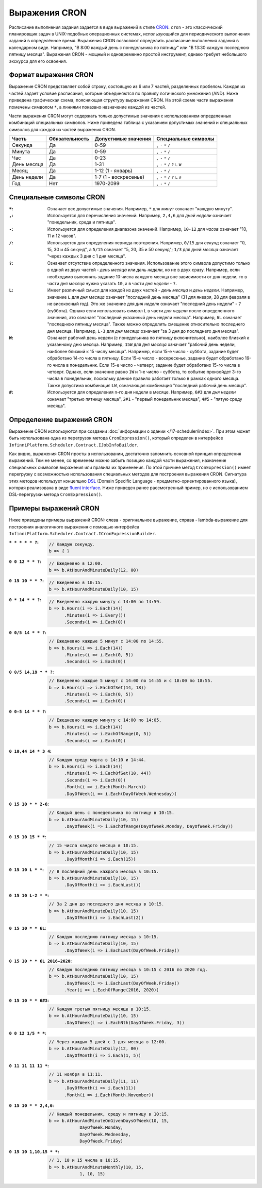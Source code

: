 Выражения CRON
==============

Расписание выполнения задания задается в виде выражений в стиле `CRON <https://en.wikipedia.org/wiki/Cron>`_.
``cron`` - это классический планировщик задач в UNIX-подобных операционных системах, использующийся для
периодического выполнения заданий в определённое время. Выражения CRON позволяют определить расписание
выполнения задания в календарном виде. Например, "В 8:00 каждый день с понедельника по пятницу" или
"В 13:30 каждую последнюю пятницу месяца". Выражения CRON - мощный и одновременно простой инструмент,
однако требует небольшого экскурса для его освоения.

Формат выражения CRON
---------------------

Выражение CRON представляет собой строку, состоящую из 6 или 7 частей, разделенных пробелом. Каждая
из частей задает условие расписания, которые объединяются по правилу логического умножения (AND).
Ниже приведена графическая схема, поясняющая структуру выражения CRON. На этой схеме части
выражения помечены символом ``*``, а линиями показано назначение каждой из частей.

.. code-block:: csharp
   :emphasize-lines: 9

    ┌───────────── Секунда
    │ ┌────────────── Минута
    │ │ ┌─────────────── Час
    │ │ │ ┌──────────────── День месяца
    │ │ │ │ ┌───────────────── Месяц
    │ │ │ │ │ ┌───────────────── День недели
    │ │ │ │ │ │ ┌───────────────── Год
    │ │ │ │ │ │ │
    * * * * * * *

Части выражения CRON могут содержать только допустимые значения с использованием определенных
комбинаций специальных символов. Ниже приведена таблица с указанием допустимых значений и
специальных символов для каждой из частей выражения CRON.

.. csv-table::
   :header: "Часть", "Обязательность", "Допустимые значения", "Специальные символы"

    "Секунда",     "Да",  "0-59",                  "``,`` ``-`` ``*`` ``/``"
    "Минута",      "Да",  "0-59",                  "``,`` ``-`` ``*`` ``/``"
    "Час",         "Да",  "0-23",                  "``,`` ``-`` ``*`` ``/``"
    "День месяца", "Да",  "1-31",                  "``,`` ``-`` ``*`` ``/`` ``?`` ``L`` ``W``"
    "Месяц",       "Да",  "1-12 (1 - январь)",     "``,`` ``-`` ``*`` ``/``"
    "День недели", "Да",  "1-7 (1 - воскресенье)", "``,`` ``-`` ``*`` ``/`` ``?`` ``L`` ``#``"
    "Год",         "Нет", "1970-2099",             "``,`` ``-`` ``*`` ``/``"

Специальные символы CRON
------------------------

:``*``: Означает все допустимые значения. Например, ``*`` для *минут* означает "каждую минуту".

:``,``: Используется для перечисления значений. Например, ``2,4,6`` для *дней недели* означает "понедельник, среда и пятница".

:``-``: Используется для определения диапазона значений. Например, ``10-12`` для *часов* означает "10, 11 и 12 часов".

:``/``: Используется для определения периода повторения. Например, ``0/15`` для *секунд* означает "0, 15, 30 и 45 секунд",
        а ``5/15`` означает "5, 20, 35 и 50 секунд"; ``1/3`` для *дней месяца* означает "через каждых 3 дня с 1 дня месяца".

:``?``: Означает отсутствие определенного значения. Использование этого символа допустимо только в одной из двух частей -
        *день месяца* или *день недели*, но не в двух сразу. Например, если необходимо выполнять задание 10 числа каждого месяца
        вне зависимости от дня недели, то в части *дня месяца* нужно указать ``10``, а в части *дня недели* - ``?``.

:``L``: Имеет различный смысл для каждой из двух частей - *день месяца* и *день недели*. Например, значение ``L``
        для *дня месяца* означает "последний день месяца" (31 для января, 28 для февраля в не високосный год). Это же значение
        для *дня недели* означает "последний день недели" - ``7`` (суббота). Однако если использовать символ ``L`` в части
        *дня недели* после определенного значения, это означает "последний указанный день недели месяца". Например, ``6L``
        означает "последнюю пятницу месяца". Также можно определить смещение относительно последнего дня месяца. Например,
        ``L-3`` для *дня месяца* означает "за 3 дня до последнего дня месяца".

:``W``: Означает рабочий день недели (с понедельника по пятницу включительно), наиболее близкий к указанному
        дню месяца. Например, ``15W`` для *дня месяца* означает "рабочий день недели, наиболее близкий к 15 числу месяца".
        Например, если 15-е число - суббота, задание будет обработано 14-го числа в пятницу. Если 15-е число - воскресенье,
        задание будет обработано 16-го числа в понедельник. Если 15-е число - четверг, задание будет обработано 15-го числа
        в четверг. Однако, если значение равно ``1W`` и 1-е число - суббота, то событие произойдет 3-го числа в понедельник,
        поскольку данное правило работает только в рамках одного месяца. Также допустима комбинация ``LW``, означающая
        комбинация "последний рабочий день месяца".

:``#``: Используется для определения n-го дня недели в месяце. Например, ``6#3`` для *дня недели* означает "третью
        пятницу месяца", ``2#1`` - "первый понедельник месяца", ``4#5`` - "пятую среду месяца". 


.. index:: IJobInfoBuilder

Определение выражений CRON
--------------------------

Выражение CRON используются при создании :doc:`информации о здании </17-scheduler/index>`. При этом 
может быть использована одна из перегрузок метода ``CronExpression()``, который определен в интерфейсе
``InfinniPlatform.Scheduler.Contract.IJobInfoBuilder``.

.. code-block:: csharp
   :emphasize-lines: 7,8

    IJobInfoFactory factory;

    ...

    // Задание с именем "SomeJob" будет выполняться ежедневно
    // в 10:35 с помощью обработчика SomeJobHandler
    factory.CreateJobInfo<SomeJobHandler>("SomeJob",
        b => b.CronExpression("0 35 10 * * ?"))

Как видно, выражения CRON просты в использовании, достаточно запомнить основной принцип определения выражений.
Тем не менее, со временем можно забыть позицию каждой части выражения, назначение специальных символов выражения
или правила их применения. По этой причине метод ``CronExpression()`` имеет перегрузку с возможностью использования
специальных методов для построения выражения CRON. Сигнатура этих методов использует концепцию `DSL`_ (Domain Specific
Language - предметно-ориентированного языка), которая реализована в виде `fluent interface`_. Ниже приведен ранее
рассмотренный пример, но с использованием DSL-перегрузки метода ``CronExpression()``.

.. code-block:: csharp
   :emphasize-lines: 7,8

    IJobInfoFactory factory;

    ...

    // Задание с именем "SomeJob" будет выполняться ежедневно
    // в 10:35 с помощью обработчика SomeJobHandler
    factory.CreateJobInfo<SomeJobHandler>("SomeJob",
        b => b.CronExpression(e => e.AtHourAndMinuteDaily(10, 35)))


.. index:: ICronExpressionBuilder

Примеры выражений CRON
----------------------

Ниже приведены примеры выражений CRON: слева - оригинальное выражение, справа - lambda-выражение для построения
аналогичного выражения с помощью интерфейса ``InfinniPlatform.Scheduler.Contract.ICronExpressionBuilder``.

:``* * * * * ?``:
    .. code-block:: csharp

        // Каждую секунду.
        b => { }

:``0 0 12 * * ?``:
    .. code-block:: csharp

        // Ежедневно в 12:00.
        b => b.AtHourAndMinuteDaily(12, 00)

:``0 15 10 * * ?``:
    .. code-block:: csharp

        // Ежедневно в 10:15.
        b => b.AtHourAndMinuteDaily(10, 15)

:``0 * 14 * * ?``:
    .. code-block:: csharp

        // Ежедневно каждую минуту с 14:00 по 14:59.
        b => b.Hours(i => i.Each(14))
              .Minutes(i => i.Every())
              .Seconds(i => i.Each(0))

:``0 0/5 14 * * ?``:
    .. code-block:: csharp

        // Ежедневно каждые 5 минут с 14:00 по 14:55.
        b => b.Hours(i => i.Each(14))
              .Minutes(i => i.Each(0, 5))
              .Seconds(i => i.Each(0))

:``0 0/5 14,18 * * ?``:
    .. code-block:: csharp

        // Ежедневно каждые 5 минут с 14:00 по 14:55 и с 18:00 по 18:55.
        b => b.Hours(i => i.EachOfSet(14, 18))
              .Minutes(i => i.Each(0, 5))
              .Seconds(i => i.Each(0))

:``0 0-5 14 * * ?``:
    .. code-block:: csharp

        // Ежедневно каждую минуту с 14:00 по 14:05.
        b => b.Hours(i => i.Each(14))
              .Minutes(i => i.EachOfRange(0, 5))
              .Seconds(i => i.Each(0))

:``0 10,44 14 * 3 4``:
    .. code-block:: csharp

        // Каждую среду марта в 14:10 и 14:44.
        b => b.Hours(i => i.Each(14))
              .Minutes(i => i.EachOfSet(10, 44))
              .Seconds(i => i.Each(0))
              .Month(i => i.Each(Month.March))
              .DayOfWeek(i => i.Each(DayOfWeek.Wednesday))

:``0 15 10 * * 2-6``:
    .. code-block:: csharp

        // Каждый день с понедельника по пятницу в 10:15.
        b => b.AtHourAndMinuteDaily(10, 15)
              .DayOfWeek(i => i.EachOfRange(DayOfWeek.Monday, DayOfWeek.Friday))

:``0 15 10 15 * *``:
    .. code-block:: csharp

        // 15 числа каждого месяца в 10:15.
        b => b.AtHourAndMinuteDaily(10, 15)
              .DayOfMonth(i => i.Each(15))

:``0 15 10 L * *``:
    .. code-block:: csharp

        // В последний день каждого месяца в 10:15.
        b => b.AtHourAndMinuteDaily(10, 15)
              .DayOfMonth(i => i.EachLast())

:``0 15 10 L-2 * *``:
    .. code-block:: csharp

        // За 2 дня до последнего дня месяца в 10:15.
        b => b.AtHourAndMinuteDaily(10, 15)
              .DayOfMonth(i => i.EachLast(2))

:``0 15 10 * * 6L``:
    .. code-block:: csharp

        // Каждую последнюю пятницу месяца в 10:15.
        b => b.AtHourAndMinuteDaily(10, 15)
              .DayOfWeek(i => i.EachLast(DayOfWeek.Friday))

:``0 15 10 * * 6L 2016-2020``:
    .. code-block:: csharp

        // Каждую последнюю пятницу месяца в 10:15 с 2016 по 2020 год.
        b => b.AtHourAndMinuteDaily(10, 15)
              .DayOfWeek(i => i.EachLast(DayOfWeek.Friday))
              .Year(i => i.EachOfRange(2016, 2020))

:``0 15 10 * * 6#3``:
    .. code-block:: csharp

        // Каждую третью пятницу месяца в 10:15.
        b => b.AtHourAndMinuteDaily(10, 15)
              .DayOfWeek(i => i.EachNth(DayOfWeek.Friday, 3))

:``0 0 12 1/5 * *``:
    .. code-block:: csharp

        // Через каждых 5 дней с 1 дня месяца в 12:00.
        b => b.AtHourAndMinuteDaily(12, 00)
              .DayOfMonth(i => i.Each(1, 5))

:``0 11 11 11 11 *``:
    .. code-block:: csharp

        // 11 ноября в 11:11.
        b => b.AtHourAndMinuteDaily(11, 11)
              .DayOfMonth(i => i.Each(11))
              .Month(i => i.Each(Month.November))

:``0 15 10 * * 2,4,6``:
    .. code-block:: csharp

        // Каждый понедельник, среду и пятницу в 10:15.
        b => b.AtHourAndMinuteOnGivenDaysOfWeek(10, 15,
                    DayOfWeek.Monday,
                    DayOfWeek.Wednesday,
                    DayOfWeek.Friday)

:``0 15 10 1,10,15 * *``:
    .. code-block:: csharp

        // 1, 10 и 15 числа в 10:15.
        b => b.AtHourAndMinuteMonthly(10, 15,
                    1, 10, 15)


.. _DSL: https://en.wikipedia.org/wiki/Domain-specific_language
.. _`fluent interface`: http://martinfowler.com/bliki/FluentInterface.html